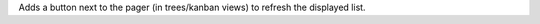 Adds a button next to the pager (in trees/kanban views) to refresh the displayed list.

.. |refresh| image:: ./images/refresh.png
